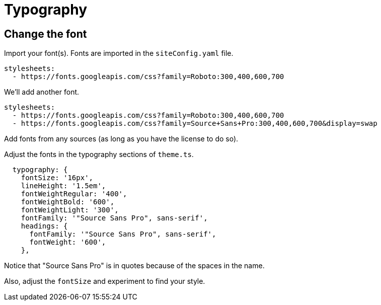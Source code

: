 = Typography

== Change the font

Import your font(s).
Fonts are imported in the `siteConfig.yaml` file.

[source,yaml]
----
stylesheets:
  - https://fonts.googleapis.com/css?family=Roboto:300,400,600,700
----

We'll add another font.

[source,yaml]
----
stylesheets:
  - https://fonts.googleapis.com/css?family=Roboto:300,400,600,700
  - https://fonts.googleapis.com/css?family=Source+Sans+Pro:300,400,600,700&display=swap
----

Add fonts from any sources (as long as you have the license to do so).

Adjust the fonts in the typography sections of `theme.ts`.

[source,ts]
----
  typography: {
    fontSize: '16px',
    lineHeight: '1.5em',
    fontWeightRegular: '400',
    fontWeightBold: '600',
    fontWeightLight: '300',
    fontFamily: '"Source Sans Pro", sans-serif',
    headings: {
      fontFamily: '"Source Sans Pro", sans-serif',
      fontWeight: '600',
    },
----

Notice that "Source Sans Pro" is in quotes because of the spaces in the name.

Also, adjust the `fontSize` and experiment to find your style.
